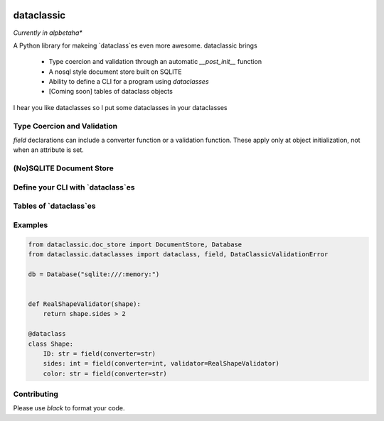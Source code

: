 .. image:: https://img.shields.io/badge/code%20style-black-000000.svg
    :target: https://github.com/psf/black



=======================================
dataclassic
=======================================

*Currently in alpbetaha**

A Python library for makeing `dataclass`es even more awesome.  dataclassic brings

    * Type coercion and validation through an automatic `__post_init__` function
    * A nosql style document store built on SQLITE
    * Ability to define a CLI for a program using `dataclasses`
    * [Coming soon] tables of dataclass objects

I hear you like dataclasses so I put some dataclasses in your dataclasses


Type Coercion and Validation
==============================

`field` declarations can include a converter function or a validation function.  These apply only
at object initialization, not when an attribute is set.


(No)SQLITE Document Store
==============================



Define your CLI with `dataclass`es
===================================



Tables of `dataclass`es
==================================



Examples
==================================

.. code:: Python

    from dataclassic.doc_store import DocumentStore, Database
    from dataclassic.dataclasses import dataclass, field, DataClassicValidationError

    db = Database("sqlite:///:memory:")


    def RealShapeValidator(shape):
        return shape.sides > 2

    @dataclass
    class Shape:
        ID: str = field(converter=str)
        sides: int = field(converter=int, validator=RealShapeValidator)
        color: str = field(converter=str)



Contributing
===============



Please use `black` to format your code.

